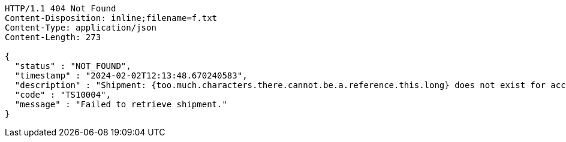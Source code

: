 [source,http,options="nowrap"]
----
HTTP/1.1 404 Not Found
Content-Disposition: inline;filename=f.txt
Content-Type: application/json
Content-Length: 273

{
  "status" : "NOT_FOUND",
  "timestamp" : "2024-02-02T12:13:48.670240583",
  "description" : "Shipment: {too.much.characters.there.cannot.be.a.reference.this.long} does not exist for account {DEVDOCS}",
  "code" : "TS10004",
  "message" : "Failed to retrieve shipment."
}
----